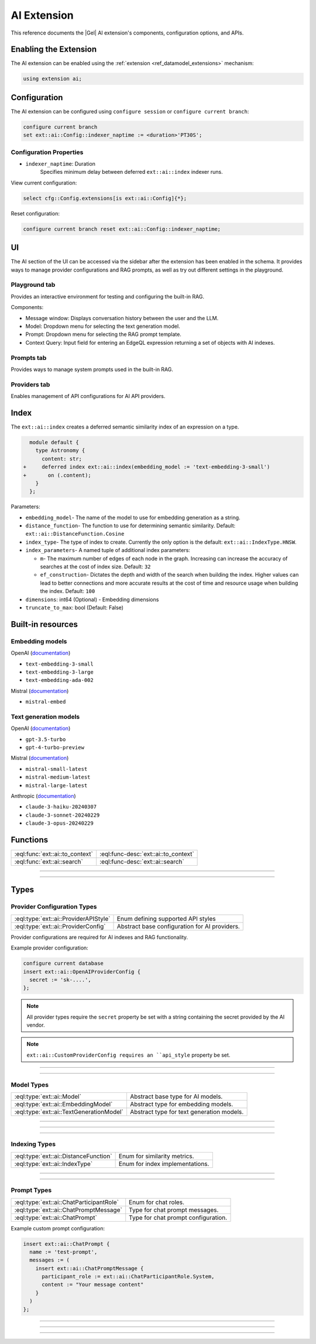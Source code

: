 .. _ref_ai_extai_reference:

============
AI Extension
============

This reference documents the |Gel| AI extension's components, configuration
options, and APIs.


Enabling the Extension
======================

The AI extension can be enabled using the :ref:`extension <ref_datamodel_extensions>` mechanism:

.. code-block:: sdl

    using extension ai;

Configuration
=============

The AI extension can be configured using ``configure session`` or ``configure current branch``:

.. code-block:: edgeql

    configure current branch
    set ext::ai::Config::indexer_naptime := <duration>'PT30S';

Configuration Properties
------------------------

* ``indexer_naptime``: Duration
    Specifies minimum delay between deferred ``ext::ai::index`` indexer runs.

View current configuration:

.. code-block:: edgeql

    select cfg::Config.extensions[is ext::ai::Config]{*};

Reset configuration:

.. code-block:: edgeql

    configure current branch reset ext::ai::Config::indexer_naptime;


UI
==

The AI section of the UI can be accessed via the sidebar after the extension
has been enabled in the schema. It provides ways to manage provider
configurations and RAG prompts, as well as try out different settings in the
playground.

Playground tab
--------------

Provides an interactive environment for testing and configuring the built-in
RAG.

.. image:: images/ui_playground.png
    :alt: Screenshot of the Playground tab of the UI depicting an empty message window and three input fields set with default values.
    :width: 100%

Components:

* Message window: Displays conversation history between the user and the LLM.
* Model: Dropdown menu for selecting the text generation model.
* Prompt: Dropdown menu for selecting the RAG prompt template.
* Context Query: Input field for entering an EdgeQL expression returning a set of objects with AI indexes.


Prompts tab
-----------

Provides ways to manage system prompts used in the built-in RAG.

.. image:: images/ui_prompts.png
    :alt: Screenshot of the Prompts tab of the UI depicting an expanded prompt configuration menu.
    :width: 100%

Providers tab
-------------

Enables management of API configurations for AI API providers.

.. image:: images/ui_providers.png
    :alt: Screenshot of the Providers tab of the UI depicting an expanded provider configuration menu.
    :width: 100%


.. _ref_ai_extai_reference_index:

Index
=====

The ``ext::ai::index`` creates a deferred semantic similarity index of an
expression on a type.

.. code-block:: sdl-diff

      module default {
        type Astronomy {
          content: str;
    +     deferred index ext::ai::index(embedding_model := 'text-embedding-3-small')
    +       on (.content);
        }
      };


Parameters:

* ``embedding_model``- The name of the model to use for embedding generation as
  a string.
* ``distance_function``- The function to use for determining semantic
  similarity. Default: ``ext::ai::DistanceFunction.Cosine``
* ``index_type``- The type of index to create. Currently the only option is the
  default: ``ext::ai::IndexType.HNSW``.
* ``index_parameters``- A named tuple of additional index parameters:

  * ``m``- The maximum number of edges of each node in the graph. Increasing
    can increase the accuracy of searches at the cost of index size. Default:
    ``32``
  * ``ef_construction``- Dictates the depth and width of the search when
    building the index. Higher values can lead to better connections and more
    accurate results at the cost of time and resource usage when building the
    index. Default: ``100``

* ``dimensions``: int64 (Optional) - Embedding dimensions
* ``truncate_to_max``: bool (Default: False)


Built-in resources
==================

.. _ref_ai_extai_reference_embedding_models:

Embedding models
----------------

OpenAI (`documentation <https://platform.openai.com/docs/guides/embeddings/embedding-models>`__)

* ``text-embedding-3-small``
* ``text-embedding-3-large``
* ``text-embedding-ada-002``

Mistral (`documentation <https://docs.mistral.ai/capabilities/embeddings/#mistral-embeddings-api>`__)

* ``mistral-embed``


.. _ref_ai_extai_reference_text_generation_models:

Text generation models
----------------------

OpenAI (`documentation <https://platform.openai.com/docs/guides/text-generation>`__)

* ``gpt-3.5-turbo``
* ``gpt-4-turbo-preview``

Mistral (`documentation <https://docs.mistral.ai/getting-started/models/>`__)

* ``mistral-small-latest``
* ``mistral-medium-latest``
* ``mistral-large-latest``

Anthropic (`documentation <https://docs.anthropic.com/claude/docs/models-overview>`__)

* ``claude-3-haiku-20240307``
* ``claude-3-sonnet-20240229``
* ``claude-3-opus-20240229``


Functions
=========

.. list-table::
    :class: funcoptable

    * - :eql:func:`ext::ai::to_context`
      - :eql:func-desc:`ext::ai::to_context`

    * - :eql:func:`ext::ai::search`
      - :eql:func-desc:`ext::ai::search`


------------


.. eql:function:: ext::ai::to_context(object: anyobject) -> str

    Returns the indexed expression value for an object with an ``ext::ai::index``.

    **Example**:

    Schema:

    .. code-block:: sdl

        module default {
          type Astronomy {
            topic: str;
            content: str;
            deferred index ext::ai::index(embedding_model := 'text-embedding-3-small')
              on (.topic ++ ' ' ++ .content);
          }
        };

    Data:

    .. code-block:: edgeql-repl

        db> insert Astronomy {
        ...   topic := 'Mars',
        ...   content := 'Skies on Mars are red.'
        ... }
        db> insert Astronomy {
        ...   topic := 'Earth',
        ...   content := 'Skies on Earth are blue.'
        ... }

    Results of calling ``to_context``:

    .. code-block:: edgeql-repl

        db> select ext::ai::to_context(Astronomy);

        {'Mars Skies on Mars are red.', 'Earth Skies on Earth are blue.'}


------------


.. eql:function:: ext::ai::search( \
                    object: anyobject, \
                    query: array<float32> \
                  ) -> optional tuple<object: anyobject, distance: float64>

    Searches objects using their :ref:`ai::index
    <ref_ai_extai_reference_index>`.

    Returns tuples of (object, distance).

    .. note::

        The ``query`` argument should *not* be a textual query but the
        embeddings generated *from* a textual query.

    .. code-block:: edgeql-repl

        db> with query := <array<float32>><json>$query
        ... select ext::ai::search(Knowledge, query);

        {
          (
            object := default::Knowledge {id: 9af0d0e8-0880-11ef-9b6b-4335855251c4},
            distance := 0.20410746335983276
          ),
          (
            object := default::Knowledge {id: eeacf638-07f6-11ef-b9e9-57078acfce39},
            distance := 0.7843298847773637
          ),
          (
            object := default::Knowledge {id: f70863c6-07f6-11ef-b9e9-3708318e69ee},
            distance := 0.8560434728860855
          ),
        }


Types
=====

Provider Configuration Types
----------------------------

.. list-table::
    :class: funcoptable

    * - :eql:type:`ext::ai::ProviderAPIStyle`
      - Enum defining supported API styles

    * - :eql:type:`ext::ai::ProviderConfig`
      - Abstract base configuration for AI providers.


Provider configurations are required for AI indexes and RAG functionality.

Example provider configuration:

.. code-block:: edgeql

    configure current database
    insert ext::ai::OpenAIProviderConfig {
      secret := 'sk-....',
    };

.. note::

    All provider types require the ``secret`` property be set with a string
    containing the secret provided by the AI vendor.


.. note::

    ``ext::ai::CustomProviderConfig requires an ``api_style`` property be set.


---------


.. eql:type:: ext::ai::ProviderAPIStyle

    Enum defining supported API styles:

    * ``OpenAI``
    * ``Anthropic``


---------


.. eql:type:: ext::ai::ProviderConfig

    Abstract base configuration for AI providers.

    Properties:

    * ``name``: str (Required) - Unique provider identifier
    * ``display_name``: str (Required) - Human-readable name
    * ``api_url``: str (Required) - Provider API endpoint
    * ``client_id``: str (Optional) - Provider-supplied client ID
    * ``secret``: str (Required) - Provider API secret
    * ``api_style``: ProviderAPIStyle (Required) - Provider's API style

    Provider-specific types:

    * ``ext::ai::OpenAIProviderConfig``
    * ``ext::ai::MistralProviderConfig``
    * ``ext::ai::AnthropicProviderConfig``
    * ``ext::ai::CustomProviderConfig``

    Each inherits from :eql:type:`ext::ai::ProviderConfig` with provider-specific defaults.


Model Types
-----------

.. list-table::
    :class: funcoptable

    * - :eql:type:`ext::ai::Model`
      - Abstract base type for AI models.

    * - :eql:type:`ext::ai::EmbeddingModel`
      - Abstract type for embedding models.

    * - :eql:type:`ext::ai::TextGenerationModel`
      - Abstract type for text generation models.

---------

.. eql:type:: ext::ai::Model

    Abstract base type for AI models.

    Annotations:
    * ``model_name`` - Model identifier
    * ``model_provider`` - Provider identifier

---------

.. eql:type:: ext::ai::EmbeddingModel

    Abstract type for embedding models.

    Annotations:
    * ``embedding_model_max_input_tokens`` - Maximum tokens per input
    * ``embedding_model_max_batch_tokens`` - Maximum tokens per batch
    * ``embedding_model_max_output_dimensions`` - Maximum embedding dimensions
    * ``embedding_model_supports_shortening`` - Input shortening support flag


---------

.. eql:type:: ext::ai::TextGenerationModel

    Abstract type for text generation models.

    Annotations:
    * ``text_gen_model_context_window`` - Model's context window size


Indexing Types
--------------

.. list-table::
    :class: funcoptable

    * - :eql:type:`ext::ai::DistanceFunction`
      - Enum for similarity metrics.

    * - :eql:type:`ext::ai::IndexType`
      - Enum for index implementations.

---------

.. eql:type:: ext::ai::DistanceFunction

    Enum for similarity metrics.

    * ``Cosine``
    * ``InnerProduct``
    * ``L2``

---------

.. eql:type:: ext::ai::IndexType

    Enum for index implementations.

    * ``HNSW``



Prompt Types
------------

.. list-table::
    :class: funcoptable

    * - :eql:type:`ext::ai::ChatParticipantRole`
      - Enum for chat roles.

    * - :eql:type:`ext::ai::ChatPromptMessage`
      - Type for chat prompt messages.

    * - :eql:type:`ext::ai::ChatPrompt`
      - Type for chat prompt configuration.

Example custom prompt configuration:

.. code-block:: edgeql

    insert ext::ai::ChatPrompt {
      name := 'test-prompt',
      messages := (
        insert ext::ai::ChatPromptMessage {
          participant_role := ext::ai::ChatParticipantRole.System,
          content := "Your message content"
        }
      )
    };


---------

.. eql:type:: ext::ai::ChatParticipantRole

    Enum for chat roles.

    * ``System``
    * ``User``
    * ``Assistant``
    * ``Tool``

---------

.. eql:type:: ext::ai::ChatPromptMessage

    Type for chat prompt messages.

    Properties:
    * ``participant_role``: ChatParticipantRole (Required)
    * ``participant_name``: str (Optional)
    * ``content``: str (Required)

---------

.. eql:type:: ext::ai::ChatPrompt

    Type for chat prompt configuration.

    Properties:
    * ``name``: str (Required)
    * ``messages``: set of ChatPromptMessage (Required)

